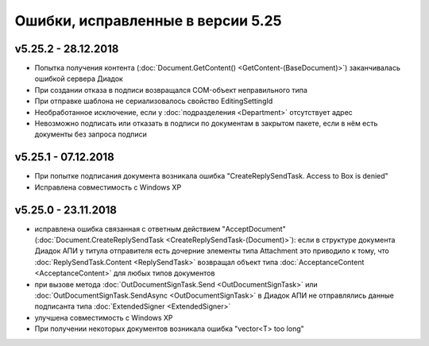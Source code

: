 ﻿Ошибки, исправленные в версии 5.25
==================================

v5.25.2 - 28.12.2018
--------------------

- Попытка получения контента (:doc:`Document.GetContent() <GetContent-(BaseDocument)>`) заканчивалась ошибкой сервера Диадок
- При создании отказа в подписи возвращался COM-объект неправильного типа
- При отправке шаблона не сериализовалось свойство EditingSettingId
- Необработанное исключение, если у :doc:`подразделения <Department>` отсутствует адрес
- Невозможно подписать или отказать в подписи по документам в закрытом пакете, если в нём есть документы без запроса подписи


v5.25.1 - 07.12.2018
--------------------

- При попытке подписания документа возникала ошибка "CreateReplySendTask. Access to Box is denied"
- Исправлена совместимость c Windows XP


v5.25.0 - 23.11.2018
--------------------

- исправлена ошибка связанная с ответным действием "AcceptDocument" (:doc:`Document.CreateReplySendTask <CreateReplySendTask-(Document)>`): если в структуре документа Диадок АПИ у титула отправителя есть дочерние элементы типа Attachment это приводило к тому, что :doc:`ReplySendTask.Content <ReplySendTask>` возвращал объект типа :doc:`AcceptanceContent <AcceptanceContent>` для любых типов документов
- при вызове метода :doc:`OutDocumentSignTask.Send <OutDocumentSignTask>` или :doc:`OutDocumentSignTask.SendAsync <OutDocumentSignTask>` в Диадок АПИ не отправлялись данные подписанта типа :doc:`ExtendedSigner <ExtendedSigner>`
- улучшена совместимость с Windows XP
- При получении некоторых документов возникала ошибка "vector<T> too long"
